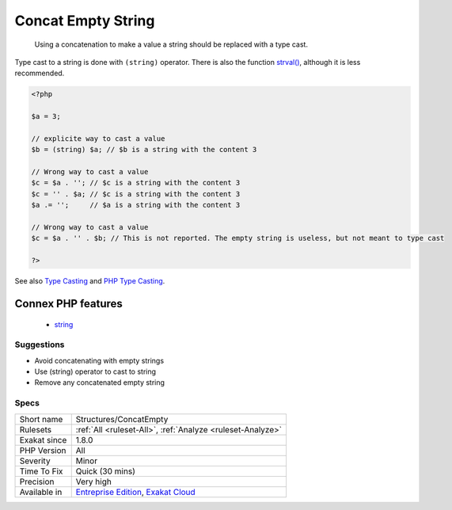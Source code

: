 .. _structures-concatempty:

.. _concat-empty-string:

Concat Empty String
+++++++++++++++++++

  Using a concatenation to make a value a string should be replaced with a type cast.

Type cast to a string is done with ``(string)`` operator. There is also the function `strval() <https://www.php.net/strval>`_, although it is less recommended.

.. code-block:: php
   
   <?php
   
   $a = 3;
   
   // explicite way to cast a value
   $b = (string) $a; // $b is a string with the content 3
   
   // Wrong way to cast a value
   $c = $a . ''; // $c is a string with the content 3
   $c = '' . $a; // $c is a string with the content 3
   $a .= '';     // $a is a string with the content 3
   
   // Wrong way to cast a value
   $c = $a . '' . $b; // This is not reported. The empty string is useless, but not meant to type cast
   
   ?>

See also `Type Casting <https://php.net/manual/en/language.types.type-juggling.php#language.types.typecasting>`_ and `PHP Type Casting <https://developer.hyvor.com/tutorials/php/type-casting>`_.

Connex PHP features
-------------------

  + `string <https://php-dictionary.readthedocs.io/en/latest/dictionary/string.ini.html>`_


Suggestions
___________

* Avoid concatenating with empty strings
* Use (string) operator to cast to string
* Remove any concatenated empty string




Specs
_____

+--------------+-------------------------------------------------------------------------------------------------------------------------+
| Short name   | Structures/ConcatEmpty                                                                                                  |
+--------------+-------------------------------------------------------------------------------------------------------------------------+
| Rulesets     | :ref:`All <ruleset-All>`, :ref:`Analyze <ruleset-Analyze>`                                                              |
+--------------+-------------------------------------------------------------------------------------------------------------------------+
| Exakat since | 1.8.0                                                                                                                   |
+--------------+-------------------------------------------------------------------------------------------------------------------------+
| PHP Version  | All                                                                                                                     |
+--------------+-------------------------------------------------------------------------------------------------------------------------+
| Severity     | Minor                                                                                                                   |
+--------------+-------------------------------------------------------------------------------------------------------------------------+
| Time To Fix  | Quick (30 mins)                                                                                                         |
+--------------+-------------------------------------------------------------------------------------------------------------------------+
| Precision    | Very high                                                                                                               |
+--------------+-------------------------------------------------------------------------------------------------------------------------+
| Available in | `Entreprise Edition <https://www.exakat.io/entreprise-edition>`_, `Exakat Cloud <https://www.exakat.io/exakat-cloud/>`_ |
+--------------+-------------------------------------------------------------------------------------------------------------------------+


